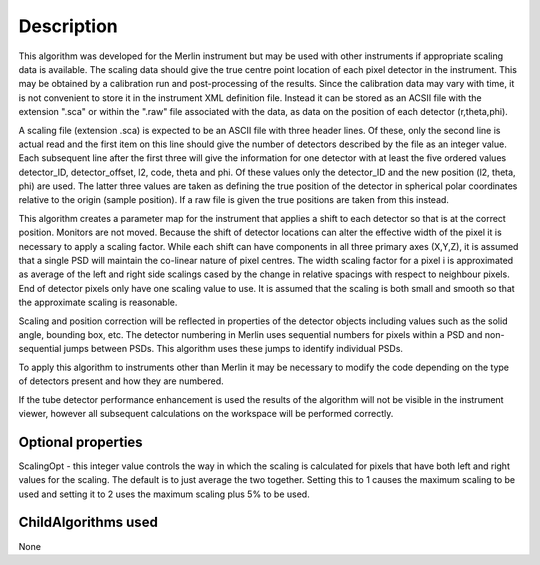 .. algorithm::

.. summary::

.. relatedalgorithms::

.. properties::

Description
-----------

This algorithm was developed for the Merlin instrument but may be used
with other instruments if appropriate scaling data is available. The
scaling data should give the true centre point location of each pixel
detector in the instrument. This may be obtained by a calibration run
and post-processing of the results. Since the calibration data may vary
with time, it is not convenient to store it in the instrument XML
definition file. Instead it can be stored as an ACSII file with the
extension ".sca" or within the ".raw" file associated with the data, as
data on the position of each detector (r,theta,phi).

A scaling file (extension .sca) is expected to be an ASCII file with
three header lines. Of these, only the second line is actual read and
the first item on this line should give the number of detectors
described by the file as an integer value. Each subsequent line after
the first three will give the information for one detector with at least
the five ordered values detector\_ID, detector\_offset, l2, code, theta
and phi. Of these values only the detector\_ID and the new position (l2,
theta, phi) are used. The latter three values are taken as defining the
true position of the detector in spherical polar coordinates relative to
the origin (sample position). If a raw file is given the true positions
are taken from this instead.

This algorithm creates a parameter map for the instrument that applies a
shift to each detector so that is at the correct position. Monitors are
not moved. Because the shift of detector locations can alter the
effective width of the pixel it is necessary to apply a scaling factor.
While each shift can have components in all three primary axes (X,Y,Z),
it is assumed that a single PSD will maintain the co-linear nature of
pixel centres. The width scaling factor for a pixel i is approximated as
average of the left and right side scalings cased by the change in
relative spacings with respect to neighbour pixels. End of detector
pixels only have one scaling value to use. It is assumed that the
scaling is both small and smooth so that the approximate scaling is
reasonable.

Scaling and position correction will be reflected in properties of the
detector objects including values such as the solid angle, bounding box,
etc. The detector numbering in Merlin uses sequential numbers for pixels
within a PSD and non-sequential jumps between PSDs. This algorithm uses
these jumps to identify individual PSDs.

To apply this algorithm to instruments other than Merlin it may be
necessary to modify the code depending on the type of detectors present
and how they are numbered.

If the tube detector performance enhancement is used the results of the
algorithm will not be visible in the instrument viewer, however
all subsequent calculations on the workspace will be performed correctly.

Optional properties
###################

ScalingOpt - this integer value controls the way in which the scaling is
calculated for pixels that have both left and right values for the
scaling. The default is to just average the two together. Setting this
to 1 causes the maximum scaling to be used and setting it to 2 uses the
maximum scaling plus 5% to be used.

ChildAlgorithms used
####################

None

.. categories::

.. sourcelink::
